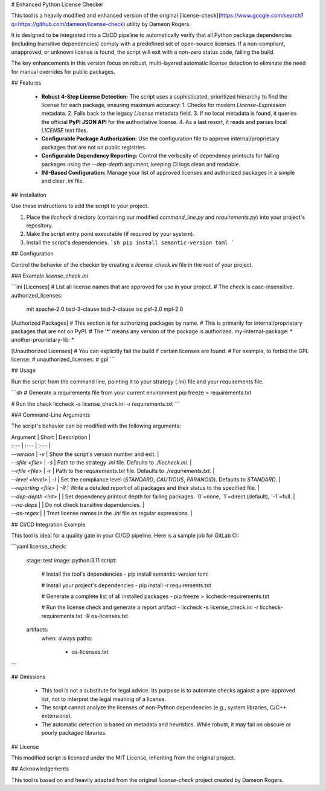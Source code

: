 # Enhanced Python License Checker

This tool is a heavily modified and enhanced version of the original [license-check](https://www.google.com/search?q=https://github.com/dameon/license-check) utility by Dameon Rogers.

It is designed to be integrated into a CI/CD pipeline to automatically verify that all Python package dependencies (including transitive dependencies) comply with a predefined set of open-source licenses. If a non-compliant, unapproved, or unknown license is found, the script will exit with a non-zero status code, failing the build.

The key enhancements in this version focus on robust, multi-layered automatic license detection to eliminate the need for manual overrides for public packages.

## Features

  * **Robust 4-Step License Detection:** The script uses a sophisticated, prioritized hierarchy to find the license for each package, ensuring maximum accuracy:
    1.  Checks for modern `License-Expression` metadata.
    2.  Falls back to the legacy `License` metadata field.
    3.  If no local metadata is found, it queries the official **PyPI JSON API** for the authoritative license.
    4.  As a last resort, it reads and parses local `LICENSE` text files.
  * **Configurable Package Authorization:** Use the configuration file to approve internal/proprietary packages that are not on public registries.
  * **Configurable Dependency Reporting:** Control the verbosity of dependency printouts for failing packages using the `--dep-depth` argument, keeping CI logs clean and readable.
  * **INI-Based Configuration:** Manage your list of approved licenses and authorized packages in a simple and clear `.ini` file.

## Installation

Use these instructions to add the script to your project.

1.  Place the `liccheck` directory (containing our modified `command_line.py` and `requirements.py`) into your project's repository.
2.  Make the script entry point executable (if required by your system).
3.  Install the script's dependencies.
    ```sh
    pip install semantic-version toml
    ```

## Configuration

Control the behavior of the checker by creating a `license_check.ini` file in the root of your project.

### Example `license_check.ini`

```ini
[Licenses]
# List all license names that are approved for use in your project.
# The check is case-insensitive.
authorized_licenses:
    mit
    apache-2.0
    bsd-3-clause
    bsd-2-clause
    isc
    psf-2.0
    mpl-2.0

[Authorized Packages]
# This section is for authorizing packages by name.
# This is primarily for internal/proprietary packages that are not on PyPI.
# The '*' means any version of the package is authorized.
my-internal-package: *
another-proprietary-lib: *

[Unauthorized Licenses]
# You can explicitly fail the build if certain licenses are found.
# For example, to forbid the GPL license:
# unauthorized_licenses:
#     gpl
```

## Usage

Run the script from the command line, pointing it to your strategy (`.ini`) file and your requirements file.

```sh
# Generate a requirements file from your current environment
pip freeze > requirements.txt

# Run the check
liccheck -s license_check.ini -r requirements.txt
```

### Command-Line Arguments

The script's behavior can be modified with the following arguments:

| Argument | Short | Description |
| :--- | :--- | :--- |
| `--version` | `-v` | Show the script's version number and exit. |
| `--sfile <file>` | `-s` | Path to the strategy `.ini` file. Defaults to `./liccheck.ini`. |
| `--rfile <file>` | `-r` | Path to the `requirements.txt` file. Defaults to `./requirements.txt`. |
| `--level <level>` | `-l` | Set the compliance level (`STANDARD`, `CAUTIOUS`, `PARANOID`). Defaults to `STANDARD`. |
| `--reporting <file>` | `-R` | Write a detailed report of all packages and their status to the specified file. |
| `--dep-depth <int>` | | Set dependency printout depth for failing packages. `0`=none, `1`=direct (default), `-1`=full. |
| `--no-deps` | | Do not check transitive dependencies. |
| `--as-regex` | | Treat license names in the `.ini` file as regular expressions. |

## CI/CD Integration Example

This tool is ideal for a quality gate in your CI/CD pipeline. Here is a sample job for GitLab CI:

```yaml
license_check:
  stage: test
  image: python:3.11
  script:
    # Install the tool's dependencies
    - pip install semantic-version toml

    # Install your project's dependencies
    - pip install -r requirements.txt

    # Generate a complete list of all installed packages
    - pip freeze > liccheck-requirements.txt

    # Run the license check and generate a report artifact
    - liccheck -s license_check.ini -r liccheck-requirements.txt -R os-licenses.txt
  artifacts:
    when: always
    paths:
      - os-licenses.txt
```

## Omissions

  * This tool is not a substitute for legal advice. Its purpose is to automate checks against a pre-approved list, not to interpret the legal meaning of a license.
  * The script cannot analyze the licenses of non-Python dependencies (e.g., system libraries, C/C++ extensions).
  * The automatic detection is based on metadata and heuristics. While robust, it may fail on obscure or poorly packaged libraries.

## License

This modified script is licensed under the MIT License, inheriting from the original project.

## Acknowledgements

This tool is based on and heavily adapted from the original `license-check` project created by Dameon Rogers.